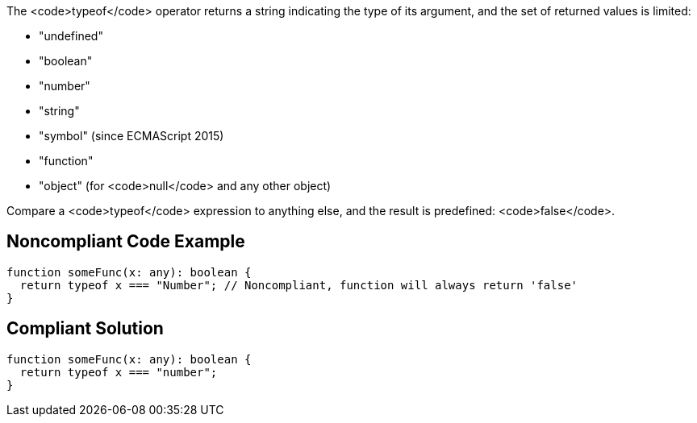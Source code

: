 The <code>typeof</code> operator returns a string indicating the type of its argument, and the set of returned values is limited:

* "undefined"
* "boolean"
* "number"
* "string"
* "symbol" (since ECMAScript 2015)
* "function"
* "object" (for <code>null</code> and any other object)

Compare a <code>typeof</code> expression to anything else, and the result is predefined: <code>false</code>.


== Noncompliant Code Example

----
function someFunc(x: any): boolean {
  return typeof x === "Number"; // Noncompliant, function will always return 'false'
}
----


== Compliant Solution

----
function someFunc(x: any): boolean {
  return typeof x === "number";
}
----

